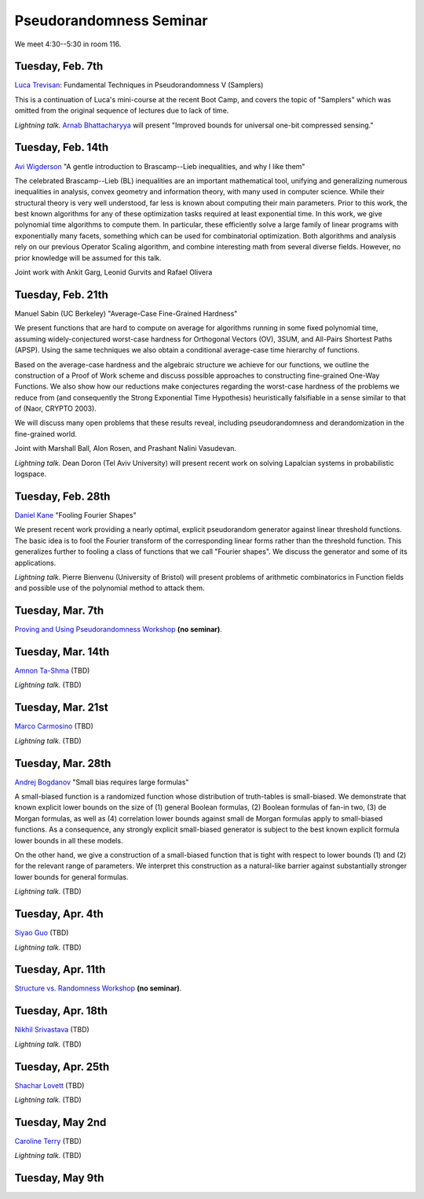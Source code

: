 Pseudorandomness Seminar
========================

We meet 4:30--5:30 in room 116.


Tuesday, Feb. 7th
-----------------

`Luca Trevisan <https://people.eecs.berkeley.edu/~luca/>`_:
Fundamental Techniques in Pseudorandomness V (Samplers)

This is a continuation of Luca's mini-course at the recent Boot Camp,
and covers the topic of "Samplers" which was omitted from the original
sequence of lectures due to lack of time.

*Lightning talk.*  `Arnab Bhattacharyya <http://drona.csa.iisc.ernet.in/~arnabb/>`_
will present "Improved bounds for universal one-bit compressed sensing."

Tuesday, Feb. 14th
------------------

`Avi Wigderson <http://www.math.ias.edu/avi/home>`_
"A gentle introduction to Brascamp--Lieb inequalities, and why I like them"

The celebrated Brascamp--Lieb (BL) inequalities  are an important mathematical
tool, unifying and generalizing numerous inequalities in analysis, convex
geometry and information theory, with many used in computer science. While
their structural theory is very well understood, far less is known about
computing their main parameters. Prior to this work, the best known
algorithms for any of these optimization tasks required at least exponential
time. In this work, we give polynomial time algorithms to compute them. In
particular, these efficiently solve a large family of linear programs with
exponentially many facets, something which can be used for combinatorial
optimization. Both algorithms and analysis rely on our previous Operator
Scaling algorithm, and combine interesting math from several diverse fields.
However, no prior knowledge will be assumed for this talk.

Joint work with Ankit Garg, Leonid Gurvits and Rafael Olivera

Tuesday, Feb. 21th
------------------

Manuel Sabin (UC Berkeley)
"Average-Case Fine-Grained Hardness"

We present functions that are hard to compute on average for algorithms running
in some fixed polynomial time, assuming widely-conjectured worst-case hardness
for Orthogonal Vectors (OV), 3SUM, and All-Pairs Shortest Paths (APSP). Using
the same techniques we also obtain a conditional average-case time hierarchy of
functions.

Based on the average-case hardness and the algebraic structure we achieve for
our functions, we outline the construction of a Proof of Work scheme and
discuss possible approaches to constructing fine-grained One-Way Functions. We
also show how our reductions make conjectures regarding the worst-case hardness
of the problems we reduce from (and consequently the Strong Exponential Time
Hypothesis) heuristically falsifiable in a sense similar to that of (Naor,
CRYPTO 2003).

We will discuss many open problems that these results reveal, including
pseudorandomness and derandomization in the fine-grained world.

Joint with Marshall Ball, Alon Rosen, and Prashant Nalini Vasudevan.

*Lightning talk.* Dean Doron (Tel Aviv University) will present recent work on solving
Lapalcian systems in probabilistic logspace.

Tuesday, Feb. 28th
------------------

`Daniel Kane <https://cseweb.ucsd.edu/~dakane/>`_
"Fooling Fourier Shapes"

We present recent work providing a nearly optimal, explicit
pseudorandom generator against linear threshold functions. The basic
idea is to fool the Fourier transform of the corresponding linear
forms rather than the threshold function. This generalizes further to
fooling a class of functions that we call "Fourier shapes". We discuss
the generator and some of its applications.

*Lightning talk.* Pierre Bienvenu (University of Bristol) will present problems
of arithmetic combinatorics in Function fields and possible use of the polynomial method to attack them.

Tuesday, Mar. 7th
-----------------

`Proving and Using Pseudorandomness Workshop <https://simons.berkeley.edu/workshops/pseudorandomness2017-2>`_ **(no seminar)**.

Tuesday, Mar. 14th
------------------

`Amnon Ta-Shma <http://www.cs.tau.ac.il/~amnon/>`_ (TBD)

*Lightning talk.* (TBD)

Tuesday, Mar. 21st
------------------

`Marco Carmosino <http://marco.ntime.org/>`_ (TBD)

*Lightning talk.* (TBD)

Tuesday, Mar. 28th
------------------

`Andrej Bogdanov <http://www.cse.cuhk.edu.hk/~andrejb/>`_
"Small bias requires large formulas"

A small-biased function is a randomized function whose distribution of
truth-tables is small-biased. We demonstrate that known explicit lower bounds
on the size of (1) general Boolean formulas, (2) Boolean formulas of fan-in
two, (3) de Morgan formulas, as well as (4) correlation lower bounds against
small de Morgan formulas apply to small-biased functions. As a consequence, any
strongly explicit small-biased generator is subject to the best known explicit
formula lower bounds in all these models.

On the other hand, we give a construction of a small-biased function that is
tight with respect to lower bounds (1) and (2) for the relevant range of
parameters. We interpret this construction as a natural-like barrier against
substantially stronger lower bounds for general formulas.


*Lightning talk.* (TBD)

Tuesday, Apr. 4th
-----------------

`Siyao Guo <https://sites.google.com/site/siyaoguo/>`_ (TBD)

*Lightning talk.* (TBD)

Tuesday, Apr. 11th
------------------

`Structure vs. Randomness Workshop <https://simons.berkeley.edu/workshops/pseudorandomness2017-3>`_ **(no seminar)**.

Tuesday, Apr. 18th
------------------

`Nikhil Srivastava <https://math.berkeley.edu/~nikhil/>`_ (TBD)

*Lightning talk.* (TBD)

Tuesday, Apr. 25th
------------------

`Shachar Lovett <http://cseweb.ucsd.edu/~slovett/home.html>`_ (TBD)

*Lightning talk.* (TBD)

Tuesday, May 2nd
----------------

`Caroline Terry <http://www.math.umd.edu/~cterry/>`_ (TBD)

*Lightning talk.* (TBD)

Tuesday, May 9th
----------------
